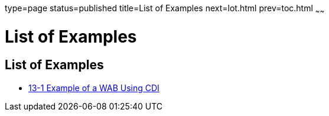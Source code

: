 type=page
status=published
title=List of Examples
next=lot.html
prev=toc.html
~~~~~~

= List of Examples

[[list-of-examples]]
== List of Examples

* link:osgi.html#gkvbk[13-1 Example of a WAB Using CDI]


